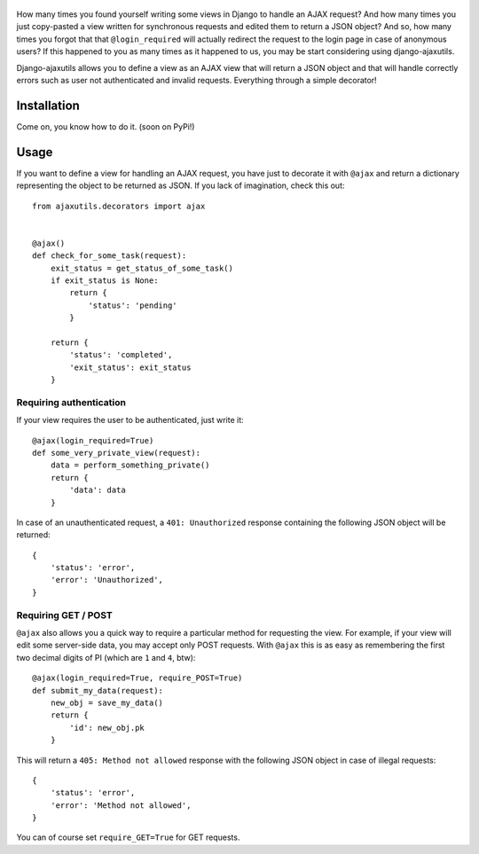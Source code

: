    .. image:: http://www.mylittledjango.com/media/pony_parts/pony.png
       :alt: AJAX requests for Ponies™
       :align: right

How many times you found yourself writing some views in Django to handle an AJAX request? And how many times you just copy-pasted a view written for synchronous requests and edited them to return a JSON object? And so, how many times you forgot that that ``@login_required`` will actually redirect the request to the login page in case of anonymous users? If this happened to you as many times as it happened to us, you may be start considering using django-ajaxutils.

Django-ajaxutils allows you to define a view as an AJAX view that will return a JSON object and that will handle correctly errors such as user not authenticated and invalid requests. Everything through a simple decorator!

Installation
============

Come on, you know how to do it. (soon on PyPi!)

Usage
=====

If you want to define a view for handling an AJAX request, you have just to decorate it with ``@ajax`` and return a dictionary representing the object to be returned as JSON. If you lack of imagination, check this out::

    from ajaxutils.decorators import ajax


    @ajax()
    def check_for_some_task(request):
        exit_status = get_status_of_some_task()
        if exit_status is None:
            return {
                'status': 'pending'
            }

        return {
            'status': 'completed',
            'exit_status': exit_status
        }


Requiring authentication
------------------------

If your view requires the user to be authenticated, just write it::

    @ajax(login_required=True)
    def some_very_private_view(request):
        data = perform_something_private()
        return {
            'data': data
        }


In case of an unauthenticated request, a ``401: Unauthorized`` response containing the following JSON object will be returned::

    {
        'status': 'error',
        'error': 'Unauthorized',
    }


Requiring GET / POST
--------------------

``@ajax`` also allows you a quick way to require a particular method for requesting the view. For example, if your view will edit some server-side data, you may accept only POST requests. With ``@ajax`` this is as easy as remembering the first two decimal digits of PI (which are ``1`` and ``4``, btw)::

    @ajax(login_required=True, require_POST=True)
    def submit_my_data(request):
        new_obj = save_my_data()
        return {
            'id': new_obj.pk
        }

This will return a ``405: Method not allowed`` response with the following JSON object in case of illegal requests::

    {
        'status': 'error',
        'error': 'Method not allowed',
    }

You can of course set ``require_GET=True`` for GET requests.
